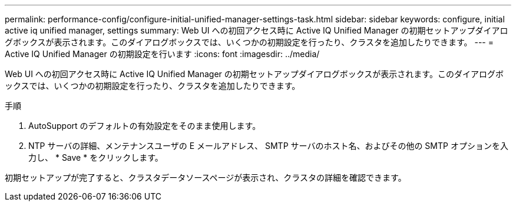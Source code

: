 ---
permalink: performance-config/configure-initial-unified-manager-settings-task.html 
sidebar: sidebar 
keywords: configure, initial active iq unified manager, settings 
summary: Web UI への初回アクセス時に Active IQ Unified Manager の初期セットアップダイアログボックスが表示されます。このダイアログボックスでは、いくつかの初期設定を行ったり、クラスタを追加したりできます。 
---
= Active IQ Unified Manager の初期設定を行います
:icons: font
:imagesdir: ../media/


[role="lead"]
Web UI への初回アクセス時に Active IQ Unified Manager の初期セットアップダイアログボックスが表示されます。このダイアログボックスでは、いくつかの初期設定を行ったり、クラスタを追加したりできます。

.手順
. AutoSupport のデフォルトの有効設定をそのまま使用します。
. NTP サーバの詳細、メンテナンスユーザの E メールアドレス、 SMTP サーバのホスト名、およびその他の SMTP オプションを入力し、 * Save * をクリックします。


初期セットアップが完了すると、クラスタデータソースページが表示され、クラスタの詳細を確認できます。
